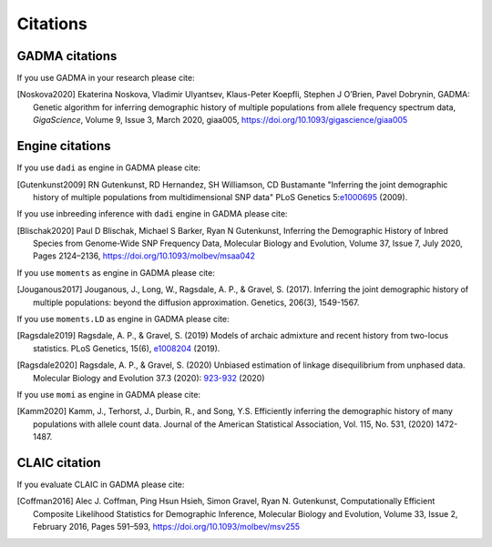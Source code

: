 Citations
=============

GADMA citations
----------------

If you use GADMA in your research please cite:

.. [Noskova2020] Ekaterina Noskova, Vladimir Ulyantsev, Klaus-Peter Koepfli, Stephen J O’Brien, Pavel Dobrynin, GADMA: Genetic algorithm for inferring demographic history of multiple populations from allele frequency spectrum data, *GigaScience*, Volume 9, Issue 3, March 2020, giaa005, `<https://doi.org/10.1093/gigascience/giaa005>`_


Engine citations
----------------

If you use ``dadi`` as engine in GADMA please cite:

.. [Gutenkunst2009]  RN Gutenkunst, RD Hernandez, SH Williamson, CD Bustamante "Inferring the joint demographic history of multiple populations from multidimensional SNP data" PLoS Genetics 5:`e1000695 <https://bitbucket.org/gutenkunstlab/dadi/commits/e1000695>`_ (2009).

If you use inbreeding inference with ``dadi`` engine in GADMA please cite:

.. [Blischak2020] Paul D Blischak, Michael S Barker, Ryan N Gutenkunst, Inferring the Demographic History of Inbred Species from Genome-Wide SNP Frequency Data, Molecular Biology and Evolution, Volume 37, Issue 7, July 2020, Pages 2124–2136, https://doi.org/10.1093/molbev/msaa042

If you use ``moments`` as engine in GADMA please cite:

.. [Jouganous2017] Jouganous, J., Long, W., Ragsdale, A. P., & Gravel, S. (2017). Inferring the joint demographic history of multiple populations: beyond the diffusion approximation. Genetics, 206(3), 1549-1567.

If you use ``moments.LD`` as engine in GADMA please cite:

.. [Ragsdale2019] Ragsdale, A. P., & Gravel, S. (2019) Models of archaic admixture and recent history from two-locus statistics. PLoS Genetics, 15(6), `e1008204 <https://journals.plos.org/plosgenetics/article?id=10.1371/journal.pgen.1008204>`_ (2019).

.. [Ragsdale2020] Ragsdale, A. P., & Gravel, S. (2020) Unbiased estimation of linkage disequilibrium from unphased data. Molecular Biology and Evolution 37.3 (2020): `923-932 <https://academic.oup.com/mbe/article/37/3/923/5614437>`_ (2020)

If you use ``momi`` as engine in GADMA please cite:

.. [Kamm2020] Kamm, J., Terhorst, J., Durbin, R., and Song, Y.S. Efficiently inferring the demographic history of many populations with allele count data. Journal of the American Statistical Association, Vol. 115, No. 531, (2020) 1472-1487.


CLAIC citation
---------------

If you evaluate CLAIC in GADMA please cite:

.. [Coffman2016] Alec J. Coffman, Ping Hsun Hsieh, Simon Gravel, Ryan N. Gutenkunst, Computationally Efficient Composite Likelihood Statistics for Demographic Inference, Molecular Biology and Evolution, Volume 33, Issue 2, February 2016, Pages 591–593, `<https://doi.org/10.1093/molbev/msv255>`_
